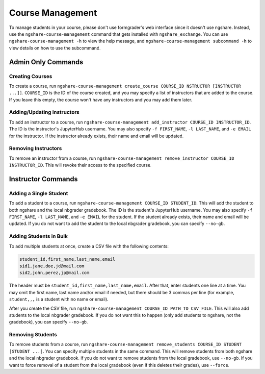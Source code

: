 Course Management
=================

To manage students in your course, please don't use formgrader's web interface since it doesn't use ngshare. Instead, use the ``ngshare-course-management`` command that gets installed with ``ngshare_exchange``. You can use ``ngshare-course-management -h`` to view the help message, and ``ngshare-course-management subcommand -h`` to view details on how to use the subcommand.

Admin Only Commands
-------------------

Creating Courses
^^^^^^^^^^^^^^^^

To create a course, run ``ngshare-course-management create_course COURSE_ID NSTRUCTOR [INSTRUCTOR ...]]``. ``COURSE_ID`` is the ID of the course created, and you may specify a list of instructors that are added to the course. If you leave this empty, the course won't have any instructors and you may add them later.

Adding/Updating Instructors
^^^^^^^^^^^^^^^^^^^^^^^^^^^

To add an instructor to a course, run ``ngshare-course-management add_instructor COURSE_ID INSTRUCTOR_ID``. The ID is the instructor's JupyterHub username. You may also specify ``-f FIRST_NAME``, ``-l LAST_NAME``, and ``-e EMAIL`` for the instructor. If the instructor already exists, their name and email will be updated.

Removing Instructors
^^^^^^^^^^^^^^^^^^^^

To remove an instructor from a course, run ``ngshare-course-management remove_instructor COURSE_ID INSTRUCTOR_ID``. This will revoke their access to the specified course.

Instructor Commands
-------------------

Adding a Single Student
^^^^^^^^^^^^^^^^^^^^^^^

To add a student to a course, run ``ngshare-course-management COURSE_ID STUDENT_ID``. This will add the student to both ngshare and the local nbgrader gradebook. The ID is the student's JupyterHub username. You may also specify ``-f FIRST_NAME``, ``-l LAST_NAME``, and ``-e EMAIL`` for the student. If the student already exists, their name and email will be updated. If you do not want to add the student to the local nbgrader gradebook, you can specify ``--no-gb``.

Adding Students in Bulk
^^^^^^^^^^^^^^^^^^^^^^^

To add multiple students at once, create a CSV file with the following contents:

.. code::

    student_id,first_name,last_name,email
    sid1,jane,doe,jd@mail.com
    sid2,john,perez,jp@mail.com

The header must be ``student_id,first_name,last_name,email``. After that, enter students one line at a time. You may omit the first name, last name and/or email if needed, but there should be 3 commas per line (for example, ``student,,,`` is a student with no name or email).

After you create the CSV file, run ``ngshare-course-management COURSE_ID PATH_TO_CSV_FILE``. This will also add students to the local nbgrader gradebook. If you do not want this to happen (only add students to ngshare, not the gradebook), you can specify ``--no-gb``.

Removing Students
^^^^^^^^^^^^^^^^^

To remove students from a course, run ``ngshare-course-management remove_students COURSE_ID STUDENT [STUDENT ...]``. You can specify multiple students in the same command. This will remove students from both ngshare and the local nbgrader gradebook. If you do not want to remove students from the local gradebook, use ``--no-gb``. If you want to force removal of a student from the local gradebook (even if this deletes their grades), use ``--force``.
